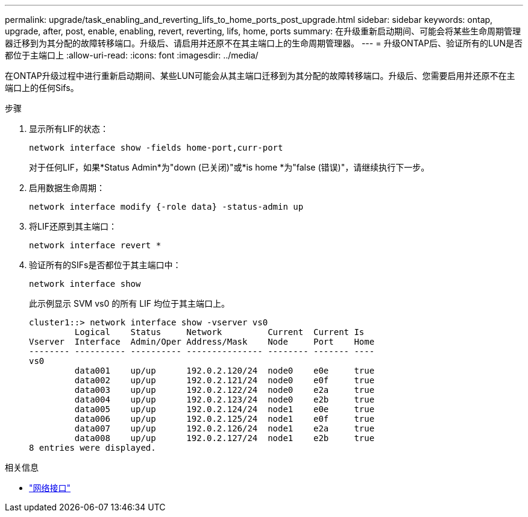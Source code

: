 ---
permalink: upgrade/task_enabling_and_reverting_lifs_to_home_ports_post_upgrade.html 
sidebar: sidebar 
keywords: ontap, upgrade, after, post, enable, enabling, revert, reverting, lifs, home, ports 
summary: 在升级重新启动期间、可能会将某些生命周期管理器迁移到为其分配的故障转移端口。升级后、请启用并还原不在其主端口上的生命周期管理器。 
---
= 升级ONTAP后、验证所有的LUN是否都位于主端口上
:allow-uri-read: 
:icons: font
:imagesdir: ../media/


[role="lead"]
在ONTAP升级过程中进行重新启动期间、某些LUN可能会从其主端口迁移到为其分配的故障转移端口。升级后、您需要启用并还原不在主端口上的任何Sifs。

.步骤
. 显示所有LIF的状态：
+
[source, cli]
----
network interface show -fields home-port,curr-port
----
+
对于任何LIF，如果*Status Admin*为"down (已关闭)"或*is home *为"false (错误)"，请继续执行下一步。

. 启用数据生命周期：
+
[source, cli]
----
network interface modify {-role data} -status-admin up
----
. 将LIF还原到其主端口：
+
[source, cli]
----
network interface revert *
----
. 验证所有的SIFs是否都位于其主端口中：
+
[source, cli]
----
network interface show
----
+
此示例显示 SVM vs0 的所有 LIF 均位于其主端口上。

+
[listing]
----
cluster1::> network interface show -vserver vs0
         Logical    Status     Network         Current  Current Is
Vserver  Interface  Admin/Oper Address/Mask    Node     Port    Home
-------- ---------- ---------- --------------- -------- ------- ----
vs0
         data001    up/up      192.0.2.120/24  node0    e0e     true
         data002    up/up      192.0.2.121/24  node0    e0f     true
         data003    up/up      192.0.2.122/24  node0    e2a     true
         data004    up/up      192.0.2.123/24  node0    e2b     true
         data005    up/up      192.0.2.124/24  node1    e0e     true
         data006    up/up      192.0.2.125/24  node1    e0f     true
         data007    up/up      192.0.2.126/24  node1    e2a     true
         data008    up/up      192.0.2.127/24  node1    e2b     true
8 entries were displayed.
----


.相关信息
* link:https://docs.netapp.com/us-en/ontap-cli/search.html?q=network+interface["网络接口"^]

